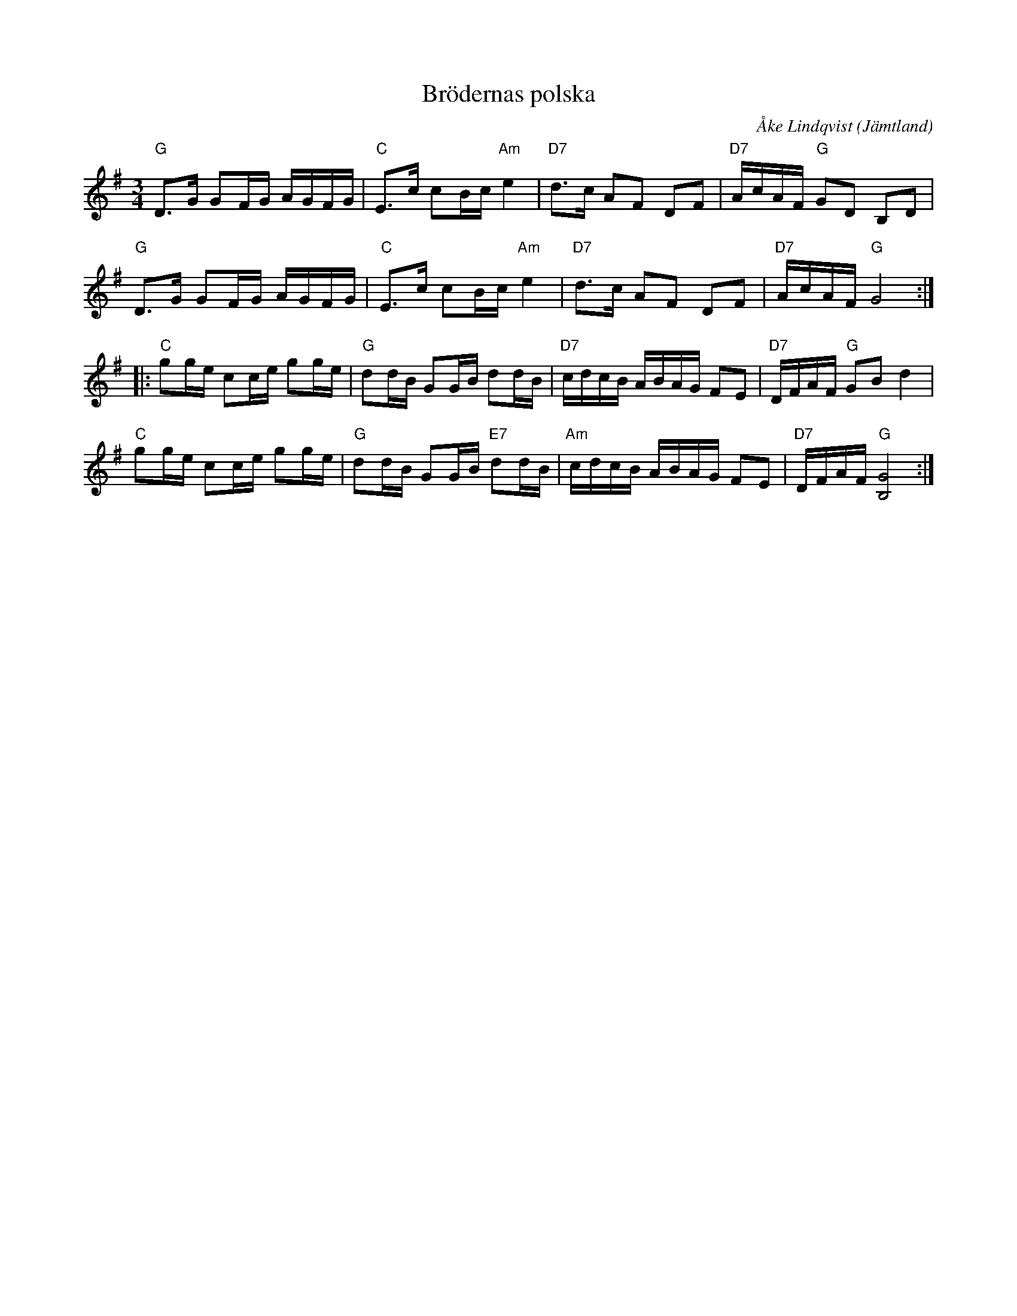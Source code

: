 %%abc-charset utf-8

X: 40
T: Brödernas polska
C: Åke Lindqvist
O: Jämtland
R: Polska
Z: Håkan Lidén, 2005-04-12
M: 3/4
L: 1/8
K: G
"G" D>G GF/G/ A/G/F/G/ | "C" E>c cB/c/ "Am" e2 | "D7" d>c AF DF | "D7" A/c/A/F/ "G" GD B,D |
"G" D>G GF/G/ A/G/F/G/ | "C" E>c cB/c/ "Am" e2 | "D7" d>c AF DF | "D7" A/c/A/F/ "G" G4 :|
|: "C" gg/e/ cc/e/ gg/e/ | "G" dd/B/ GG/B/ dd/B/ | "D7" c/d/c/B/ A/B/A/G/ FE | "D7" D/F/A/F/ "G" GB d2 |
"C" gg/e/ cc/e/ gg/e/ | "G" dd/B/ GG/B/ "E7" dd/B/ | "Am" c/d/c/B/ A/B/A/G/ FE | "D7" D/F/A/F/ "G" [G4B,4] :|

